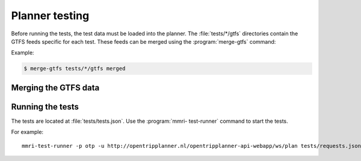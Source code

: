 ===============
Planner testing
===============


Before running the tests, the test data must be loaded into the planner. The :file:`tests/*/gtfs` directories contain the GTFS feeds specific for each test. These feeds can be merged using the :program:`merge-gtfs` command:

.. program-output:: merge-gtfs --help

Example:

.. code-block:: console

    $ merge-gtfs tests/*/gtfs merged


Merging the GTFS data
=====================




Running the tests
=================

The tests are located at :file:`tests/tests.json`. Use the :program:`mmri-
test-runner` command to start the tests.

.. program-output:: mmri-test-runner --help

For example::

    mmri-test-runner -p otp -u http://opentripplanner.nl/opentripplanner-api-webapp/ws/plan tests/requests.json tests/expected-responses output.json timings.out

.. _OpenTripPlanner: http://www.opentripplanner.org
